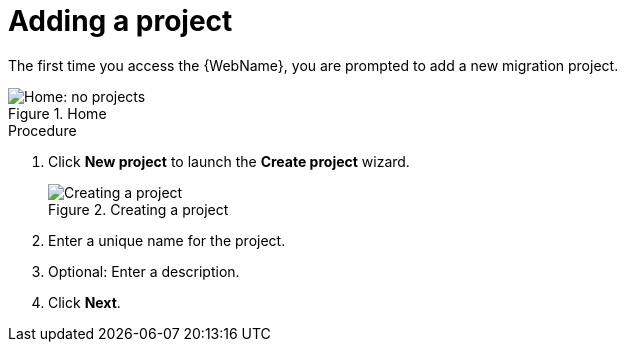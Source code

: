 // Module included in the following assemblies:
// * docs/web-console-guide_5/master.adoc
[id='add_project_{context}']
= Adding a project

The first time you access the {WebName}, you are prompted to add a new migration project.

.Home
image::web-no-projects.png[Home: no projects]

.Procedure

. Click *New project* to launch the *Create project* wizard.
+
.Creating a project
image::web-add-project_51.png[Creating a project]
. Enter a unique name for the project.
. Optional: Enter a description.
. Click *Next*.
